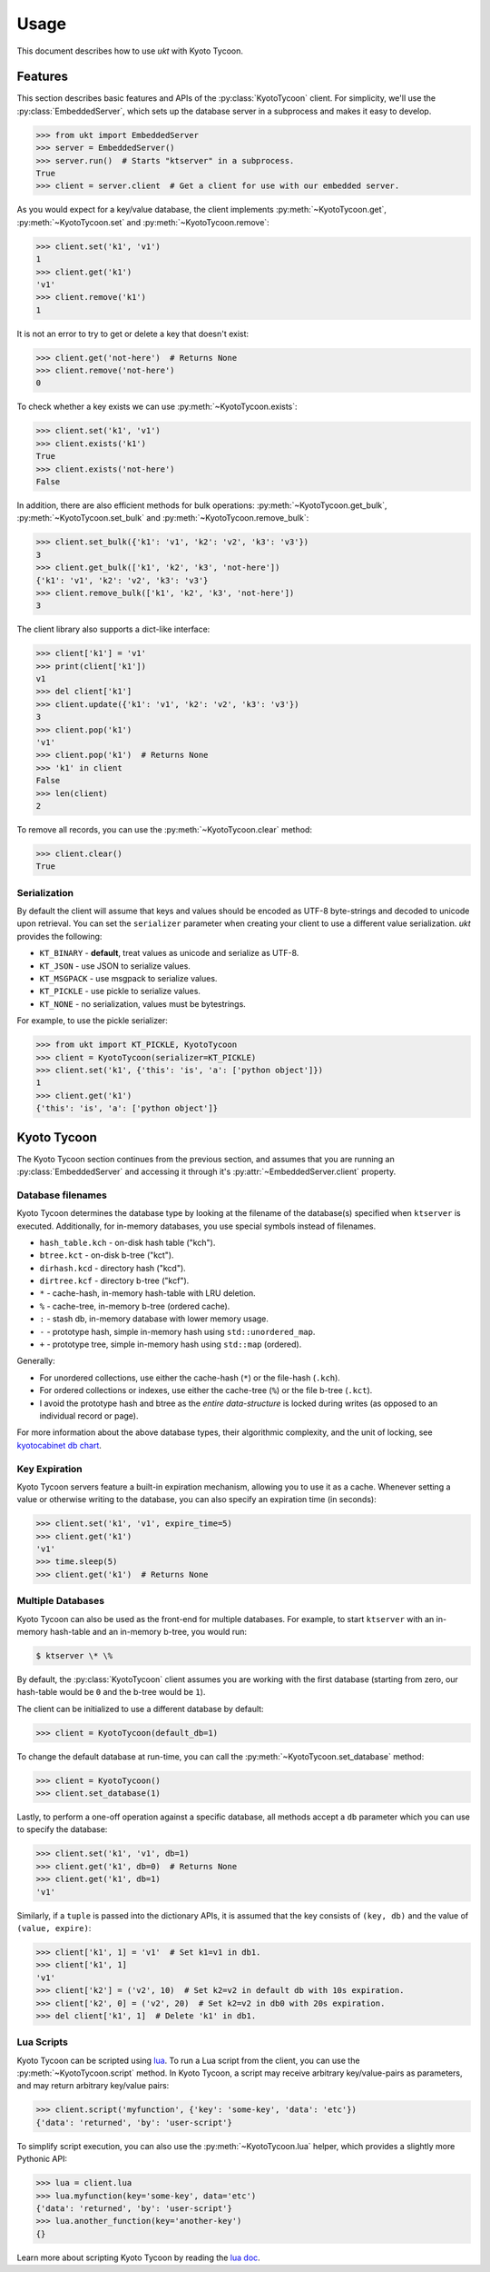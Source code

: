 .. _usage:

Usage
=====

This document describes how to use *ukt* with Kyoto Tycoon.

Features
--------

This section describes basic features and APIs of the :py:class:`KyotoTycoon`
client. For simplicity, we'll use the :py:class:`EmbeddedServer`, which sets up
the database server in a subprocess and makes it easy to develop.

.. code-block:: pycon

    >>> from ukt import EmbeddedServer
    >>> server = EmbeddedServer()
    >>> server.run()  # Starts "ktserver" in a subprocess.
    True
    >>> client = server.client  # Get a client for use with our embedded server.

As you would expect for a key/value database, the client implements
:py:meth:`~KyotoTycoon.get`, :py:meth:`~KyotoTycoon.set` and
:py:meth:`~KyotoTycoon.remove`:

.. code-block:: pycon

    >>> client.set('k1', 'v1')
    1
    >>> client.get('k1')
    'v1'
    >>> client.remove('k1')
    1

It is not an error to try to get or delete a key that doesn't exist:

.. code-block:: pycon

    >>> client.get('not-here')  # Returns None
    >>> client.remove('not-here')
    0

To check whether a key exists we can use :py:meth:`~KyotoTycoon.exists`:

.. code-block:: pycon

    >>> client.set('k1', 'v1')
    >>> client.exists('k1')
    True
    >>> client.exists('not-here')
    False

In addition, there are also efficient methods for bulk operations:
:py:meth:`~KyotoTycoon.get_bulk`, :py:meth:`~KyotoTycoon.set_bulk` and
:py:meth:`~KyotoTycoon.remove_bulk`:

.. code-block:: pycon

    >>> client.set_bulk({'k1': 'v1', 'k2': 'v2', 'k3': 'v3'})
    3
    >>> client.get_bulk(['k1', 'k2', 'k3', 'not-here'])
    {'k1': 'v1', 'k2': 'v2', 'k3': 'v3'}
    >>> client.remove_bulk(['k1', 'k2', 'k3', 'not-here'])
    3

The client library also supports a dict-like interface:

.. code-block:: pycon

    >>> client['k1'] = 'v1'
    >>> print(client['k1'])
    v1
    >>> del client['k1']
    >>> client.update({'k1': 'v1', 'k2': 'v2', 'k3': 'v3'})
    3
    >>> client.pop('k1')
    'v1'
    >>> client.pop('k1')  # Returns None
    >>> 'k1' in client
    False
    >>> len(client)
    2

To remove all records, you can use the :py:meth:`~KyotoTycoon.clear` method:

.. code-block:: pycon

    >>> client.clear()
    True

Serialization
^^^^^^^^^^^^^

By default the client will assume that keys and values should be encoded as
UTF-8 byte-strings and decoded to unicode upon retrieval. You can set the
``serializer`` parameter when creating your client to use a different value
serialization. *ukt* provides the following:

* ``KT_BINARY`` - **default**, treat values as unicode and serialize as UTF-8.
* ``KT_JSON`` - use JSON to serialize values.
* ``KT_MSGPACK`` - use msgpack to serialize values.
* ``KT_PICKLE`` - use pickle to serialize values.
* ``KT_NONE`` - no serialization, values must be bytestrings.

For example, to use the pickle serializer:

.. code-block:: pycon

    >>> from ukt import KT_PICKLE, KyotoTycoon
    >>> client = KyotoTycoon(serializer=KT_PICKLE)
    >>> client.set('k1', {'this': 'is', 'a': ['python object']})
    1
    >>> client.get('k1')
    {'this': 'is', 'a': ['python object']}

Kyoto Tycoon
------------

The Kyoto Tycoon section continues from the previous section, and assumes that
you are running an :py:class:`EmbeddedServer` and accessing it through it's
:py:attr:`~EmbeddedServer.client` property.

Database filenames
^^^^^^^^^^^^^^^^^^

Kyoto Tycoon determines the database type by looking at the filename of the
database(s) specified when ``ktserver`` is executed. Additionally, for
in-memory databases, you use special symbols instead of filenames.

* ``hash_table.kch`` - on-disk hash table ("kch").
* ``btree.kct`` - on-disk b-tree ("kct").
* ``dirhash.kcd`` - directory hash ("kcd").
* ``dirtree.kcf`` - directory b-tree ("kcf").
* ``*`` - cache-hash, in-memory hash-table with LRU deletion.
* ``%`` - cache-tree, in-memory b-tree (ordered cache).
* ``:`` - stash db, in-memory database with lower memory usage.
* ``-`` - prototype hash, simple in-memory hash using ``std::unordered_map``.
* ``+`` - prototype tree, simple in-memory hash using ``std::map`` (ordered).

Generally:

* For unordered collections, use either the cache-hash (``*``) or the
  file-hash (``.kch``).
* For ordered collections or indexes, use either the cache-tree (``%``) or the
  file b-tree (``.kct``).
* I avoid the prototype hash and btree as the *entire data-structure* is locked
  during writes (as opposed to an individual record or page).

For more information about the above database types, their algorithmic
complexity, and the unit of locking, see `kyotocabinet db chart <http://fallabs.com/kyotocabinet/spex.html#tutorial_dbchart>`_.

Key Expiration
^^^^^^^^^^^^^^

Kyoto Tycoon servers feature a built-in expiration mechanism, allowing you to
use it as a cache. Whenever setting a value or otherwise writing to the
database, you can also specify an expiration time (in seconds):

.. code-block:: pycon

    >>> client.set('k1', 'v1', expire_time=5)
    >>> client.get('k1')
    'v1'
    >>> time.sleep(5)
    >>> client.get('k1')  # Returns None

Multiple Databases
^^^^^^^^^^^^^^^^^^

Kyoto Tycoon can also be used as the front-end for multiple databases. For
example, to start ``ktserver`` with an in-memory hash-table and an in-memory
b-tree, you would run:

.. code-block:: bash

    $ ktserver \* \%

By default, the :py:class:`KyotoTycoon` client assumes you are working with the
first database (starting from zero, our hash-table would be ``0`` and the
b-tree would be ``1``).

The client can be initialized to use a different database by default:

.. code-block:: pycon

    >>> client = KyotoTycoon(default_db=1)

To change the default database at run-time, you can call the
:py:meth:`~KyotoTycoon.set_database` method:

.. code-block:: pycon

    >>> client = KyotoTycoon()
    >>> client.set_database(1)

Lastly, to perform a one-off operation against a specific database, all methods
accept a ``db`` parameter which you can use to specify the database:

.. code-block:: pycon

    >>> client.set('k1', 'v1', db=1)
    >>> client.get('k1', db=0)  # Returns None
    >>> client.get('k1', db=1)
    'v1'

Similarly, if a ``tuple`` is passed into the dictionary APIs, it is assumed
that the key consists of ``(key, db)`` and the value of ``(value, expire)``:

.. code-block:: pycon

    >>> client['k1', 1] = 'v1'  # Set k1=v1 in db1.
    >>> client['k1', 1]
    'v1'
    >>> client['k2'] = ('v2', 10)  # Set k2=v2 in default db with 10s expiration.
    >>> client['k2', 0] = ('v2', 20)  # Set k2=v2 in db0 with 20s expiration.
    >>> del client['k1', 1]  # Delete 'k1' in db1.

Lua Scripts
^^^^^^^^^^^

Kyoto Tycoon can be scripted using `lua <http://fallabs.com/kyototycoon/luadoc/index.html>`_.
To run a Lua script from the client, you can use the
:py:meth:`~KyotoTycoon.script` method. In Kyoto Tycoon, a script may receive
arbitrary key/value-pairs as parameters, and may return arbitrary key/value
pairs:

.. code-block:: pycon

    >>> client.script('myfunction', {'key': 'some-key', 'data': 'etc'})
    {'data': 'returned', 'by': 'user-script'}

To simplify script execution, you can also use the :py:meth:`~KyotoTycoon.lua`
helper, which provides a slightly more Pythonic API:

.. code-block:: pycon

    >>> lua = client.lua
    >>> lua.myfunction(key='some-key', data='etc')
    {'data': 'returned', 'by': 'user-script'}
    >>> lua.another_function(key='another-key')
    {}

Learn more about scripting Kyoto Tycoon by reading the `lua doc <http://fallabs.com/kyototycoon/luadoc/index.html>`_.
